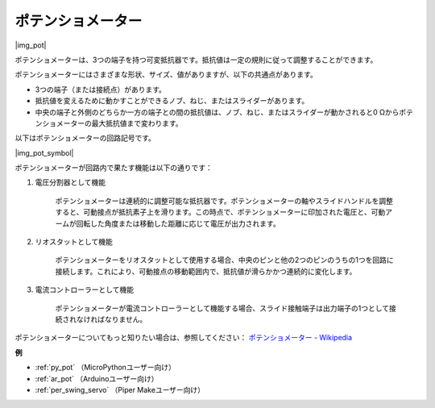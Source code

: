 .. _cpn_potentiometer:

ポテンショメーター
===================

|img_pot|

ポテンショメーターは、3つの端子を持つ可変抵抗器です。抵抗値は一定の規則に従って調整することができます。

ポテンショメーターにはさまざまな形状、サイズ、値がありますが、以下の共通点があります。

* 3つの端子（または接続点）があります。
* 抵抗値を変えるために動かすことができるノブ、ねじ、またはスライダーがあります。
* 中央の端子と外側のどちらか一方の端子との間の抵抗値は、ノブ、ねじ、またはスライダーが動かされると0 Ωからポテンショメーターの最大抵抗値まで変わります。

以下はポテンショメーターの回路記号です。

|img_pot_symbol|

ポテンショメーターが回路内で果たす機能は以下の通りです：

#. 電圧分割器として機能

    ポテンショメーターは連続的に調整可能な抵抗器です。ポテンショメーターの軸やスライドハンドルを調整すると、可動接点が抵抗素子上を滑ります。この時点で、ポテンショメーターに印加された電圧と、可動アームが回転した角度または移動した距離に応じて電圧が出力されます。

#. リオスタットとして機能

    ポテンショメーターをリオスタットとして使用する場合、中央のピンと他の2つのピンのうちの1つを回路に接続します。これにより、可動接点の移動範囲内で、抵抗値が滑らかかつ連続的に変化します。

#. 電流コントローラーとして機能

    ポテンショメーターが電流コントローラーとして機能する場合、スライド接触端子は出力端子の1つとして接続されなければなりません。

ポテンショメーターについてもっと知りたい場合は、参照してください： `ポテンショメーター - Wikipedia <https://ja.wikipedia.org/wiki/%E3%83%9D%E3%83%86%E3%83%B3%E3%82%B7%E3%83%A7%E3%83%A1%E3%83%BC%E3%82%BF>`_

.. 例
.. -------------------

.. * :ref:`ノブを回す` （MicroPythonユーザー向け）
.. * :ref:`テーブルランプ` （C/C++（Arduino）ユーザー向け）

**例**

* :ref:`py_pot` （MicroPythonユーザー向け）
* :ref:`ar_pot` （Arduinoユーザー向け）
* :ref:`per_swing_servo` （Piper Makeユーザー向け）

